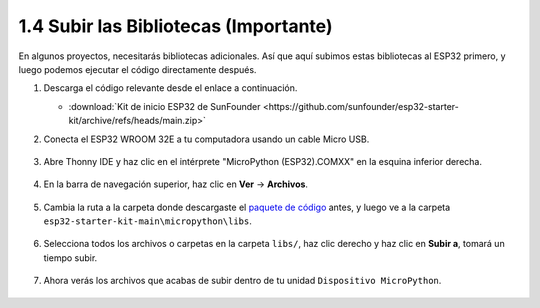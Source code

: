 .. _add_libraries_py:

1.4 Subir las Bibliotecas (Importante)
======================================

En algunos proyectos, necesitarás bibliotecas adicionales. Así que aquí subimos estas bibliotecas al ESP32 primero, y luego podemos ejecutar el código directamente después.

#. Descarga el código relevante desde el enlace a continuación.


   * :download:`Kit de inicio ESP32 de SunFounder <https://github.com/sunfounder/esp32-starter-kit/archive/refs/heads/main.zip>`

#. Conecta el ESP32 WROOM 32E a tu computadora usando un cable Micro USB.

    .. image:: ../../img/plugin_esp32.png
        :width: 600
        :align: center

#. Abre Thonny IDE y haz clic en el intérprete "MicroPython (ESP32).COMXX" en la esquina inferior derecha.

    .. image:: img/sec_inter.png

#. En la barra de navegación superior, haz clic en **Ver** -> **Archivos**.

    .. image:: img/th_files.png

#. Cambia la ruta a la carpeta donde descargaste el `paquete de código <https://github.com/sunfounder/esp32-starter-kit/archive/refs/heads/main.zip>`_ antes, y luego ve a la carpeta ``esp32-starter-kit-main\micropython\libs``.

    .. image:: img/th_path.png

#. Selecciona todos los archivos o carpetas en la carpeta ``libs/``, haz clic derecho y haz clic en **Subir a**, tomará un tiempo subir.

    .. image:: img/th_upload.png

#. Ahora verás los archivos que acabas de subir dentro de tu unidad ``Dispositivo MicroPython``.

    .. image:: img/th_done.png
